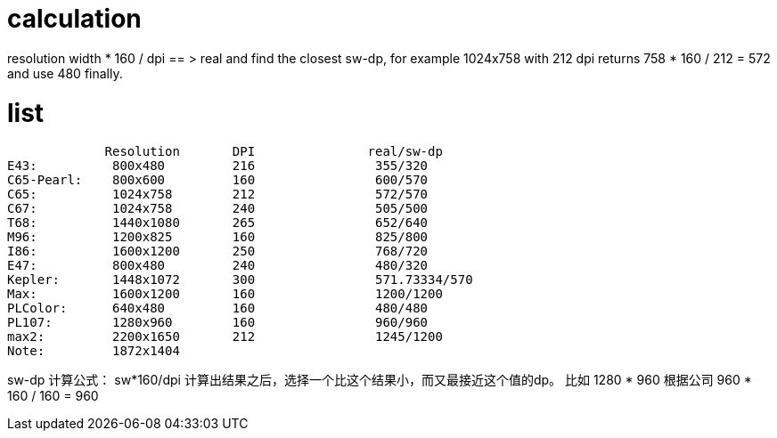 # calculation

resolution width * 160 / dpi == > real and find the closest sw-dp, for example
1024x758 with 212 dpi returns 758 * 160 / 212 = 572 and use 480 finally.

# list


             Resolution       DPI               real/sw-dp
E43:          800x480         216                355/320
C65-Pearl:    800x600         160                600/570
C65:          1024x758        212                572/570
C67:          1024x758        240                505/500
T68:          1440x1080       265                652/640
M96:          1200x825        160                825/800
I86:          1600x1200       250                768/720
E47:          800x480         240                480/320
Kepler:       1448x1072       300                571.73334/570
Max:          1600x1200       160                1200/1200
PLColor:      640x480         160                480/480
PL107:        1280x960        160                960/960
max2:         2200x1650       212                1245/1200
Note:         1872x1404


sw-dp  计算公式：
sw*160/dpi 计算出结果之后，选择一个比这个结果小，而又最接近这个值的dp。
比如 1280 * 960    根据公司 960 * 160 / 160 = 960 
